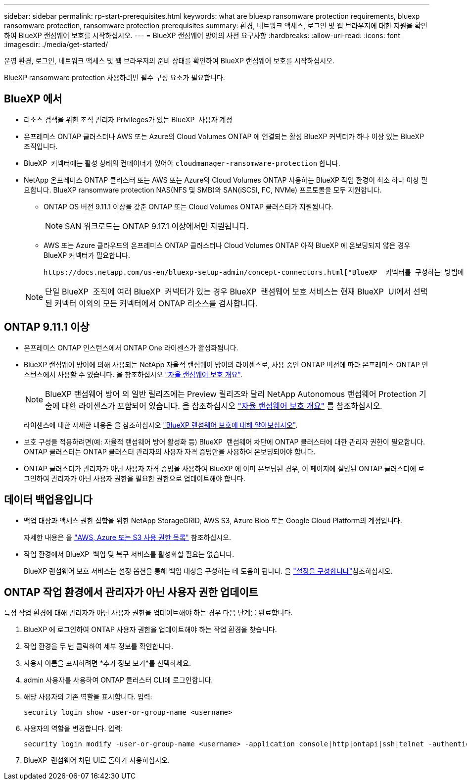 ---
sidebar: sidebar 
permalink: rp-start-prerequisites.html 
keywords: what are bluexp ransomware protection requirements, bluexp ransomware protection, ransomware protection prerequisites 
summary: 환경, 네트워크 액세스, 로그인 및 웹 브라우저에 대한 지원을 확인하여 BlueXP 랜섬웨어 보호를 시작하십시오. 
---
= BlueXP 랜섬웨어 방어의 사전 요구사항
:hardbreaks:
:allow-uri-read: 
:icons: font
:imagesdir: ./media/get-started/


[role="lead"]
운영 환경, 로그인, 네트워크 액세스 및 웹 브라우저의 준비 상태를 확인하여 BlueXP 랜섬웨어 보호를 시작하십시오.

BlueXP ransomware protection 사용하려면 필수 구성 요소가 필요합니다.



== BlueXP 에서

* 리소스 검색을 위한 조직 관리자 Privileges가 있는 BlueXP  사용자 계정
* 온프레미스 ONTAP 클러스터나 AWS 또는 Azure의 Cloud Volumes ONTAP 에 연결되는 활성 BlueXP 커넥터가 하나 이상 있는 BlueXP 조직입니다.
* BlueXP  커넥터에는 활성 상태의 컨테이너가 있어야 `cloudmanager-ransomware-protection` 합니다.
* NetApp 온프레미스 ONTAP 클러스터 또는 AWS 또는 Azure의 Cloud Volumes ONTAP 사용하는 BlueXP 작업 환경이 최소 하나 이상 필요합니다. BlueXP ransomware protection NAS(NFS 및 SMB)와 SAN(iSCSI, FC, NVMe) 프로토콜을 모두 지원합니다.
+
** ONTAP OS 버전 9.11.1 이상을 갖춘 ONTAP 또는 Cloud Volumes ONTAP 클러스터가 지원됩니다.
+

NOTE: SAN 워크로드는 ONTAP 9.17.1 이상에서만 지원됩니다.

** AWS 또는 Azure 클라우드의 온프레미스 ONTAP 클러스터나 Cloud Volumes ONTAP 아직 BlueXP 에 온보딩되지 않은 경우 BlueXP 커넥터가 필요합니다.
+
 https://docs.netapp.com/us-en/bluexp-setup-admin/concept-connectors.html["BlueXP  커넥터를 구성하는 방법에 대해 알아봅니다"]및 https://docs.netapp.com/us-en/cloud-manager-setup-admin/reference-checklist-cm.html["표준 BlueXP 요구사항"^]을 참조하십시오.

+

NOTE: 단일 BlueXP  조직에 여러 BlueXP  커넥터가 있는 경우 BlueXP  랜섬웨어 보호 서비스는 현재 BlueXP  UI에서 선택된 커넥터 이외의 모든 커넥터에서 ONTAP 리소스를 검사합니다.







== ONTAP 9.11.1 이상

* 온프레미스 ONTAP 인스턴스에서 ONTAP One 라이센스가 활성화됩니다.
* BlueXP 랜섬웨어 방어에 의해 사용되는 NetApp 자율적 랜섬웨어 방어의 라이센스로, 사용 중인 ONTAP 버전에 따라 온프레미스 ONTAP 인스턴스에서 사용할 수 있습니다. 을 참조하십시오 https://docs.netapp.com/us-en/ontap/anti-ransomware/index.html["자율 랜섬웨어 보호 개요"^].
+

NOTE: BlueXP 랜섬웨어 방어 의 일반 릴리즈에는 Preview 릴리즈와 달리 NetApp Autonomous 랜섬웨어 Protection 기술에 대한 라이센스가 포함되어 있습니다. 을 참조하십시오 https://docs.netapp.com/us-en/ontap/anti-ransomware/index.html["자율 랜섬웨어 보호 개요"^] 를 참조하십시오.

+
라이센스에 대한 자세한 내용은 을 참조하십시오 link:concept-ransomware-protection.html["BlueXP 랜섬웨어 보호에 대해 알아보십시오"].

* 보호 구성을 적용하려면(예: 자율적 랜섬웨어 방어 활성화 등) BlueXP  랜섬웨어 차단에 ONTAP 클러스터에 대한 관리자 권한이 필요합니다. ONTAP 클러스터는 ONTAP 클러스터 관리자의 사용자 자격 증명만을 사용하여 온보딩되어야 합니다.
* ONTAP 클러스터가 관리자가 아닌 사용자 자격 증명을 사용하여 BlueXP 에 이미 온보딩된 경우, 이 페이지에 설명된 ONTAP 클러스터에 로그인하여 관리자가 아닌 사용자 권한을 필요한 권한으로 업데이트해야 합니다.




== 데이터 백업용입니다

* 백업 대상과 액세스 권한 집합을 위한 NetApp StorageGRID, AWS S3, Azure Blob 또는 Google Cloud Platform의 계정입니다.
+
자세한 내용은 을 https://docs.netapp.com/us-en/bluexp-setup-admin/reference-permissions.html["AWS, Azure 또는 S3 사용 권한 목록"^] 참조하십시오.

* 작업 환경에서 BlueXP  백업 및 복구 서비스를 활성화할 필요는 없습니다.
+
BlueXP 랜섬웨어 보호 서비스는 설정 옵션을 통해 백업 대상을 구성하는 데 도움이 됩니다. 을 link:rp-use-settings.html["설정을 구성합니다"]참조하십시오.





== ONTAP 작업 환경에서 관리자가 아닌 사용자 권한 업데이트

특정 작업 환경에 대해 관리자가 아닌 사용자 권한을 업데이트해야 하는 경우 다음 단계를 완료합니다.

. BlueXP 에 로그인하여 ONTAP 사용자 권한을 업데이트해야 하는 작업 환경을 찾습니다.
. 작업 환경을 두 번 클릭하여 세부 정보를 확인합니다.
. 사용자 이름을 표시하려면 *추가 정보 보기*를 선택하세요.
. admin 사용자를 사용하여 ONTAP 클러스터 CLI에 로그인합니다.
. 해당 사용자의 기존 역할을 표시합니다. 입력:
+
[listing]
----
security login show -user-or-group-name <username>
----
. 사용자의 역할을 변경합니다. 입력:
+
[listing]
----
security login modify -user-or-group-name <username> -application console|http|ontapi|ssh|telnet -authentication-method password -role admin
----
. BlueXP  랜섬웨어 차단 UI로 돌아가 사용하십시오.

